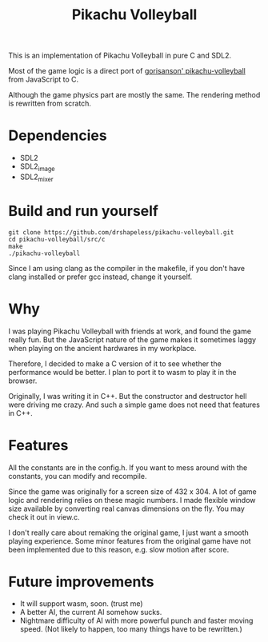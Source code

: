 #+title: Pikachu Volleyball

This is an implementation of Pikachu Volleyball in pure C and SDL2.

Most of the game logic is a direct port of [[https://github.com/gorisanson/pikachu-volleyball][gorisanson'
pikachu-volleyball]] from JavaScript to C.

Although the game physics part are mostly the same. The rendering
method is rewritten from scratch.

* Dependencies
- SDL2
- SDL2_image
- SDL2_mixer

* Build and run yourself
#+begin_src shell
  git clone https://github.com/drshapeless/pikachu-volleyball.git
  cd pikachu-volleyball/src/c
  make
  ./pikachu-volleyball
#+end_src

Since I am using clang as the compiler in the makefile, if you don't
have clang installed or prefer gcc instead, change it yourself.

* Why
I was playing Pikachu Volleyball with friends at work, and found the
game really fun. But the JavaScript nature of the game makes it
sometimes laggy when playing on the ancient hardwares in my
workplace.

Therefore, I decided to make a C version of it to see whether the
performance would be better. I plan to port it to wasm to play it in
the browser.

Originally, I was writing it in C++. But the constructor and
destructor hell were driving me crazy. And such a simple game does not
need that features in C++.

* Features
All the constants are in the config.h. If you want to mess around
with the constants, you can modify and recompile.

Since the game was originally for a screen size of 432 x 304. A lot of
game logic and rendering relies on these magic numbers. I made
flexible window size available by converting real canvas dimensions on
the fly. You may check it out in view.c.

I don't really care about remaking the original game, I just want a
smooth playing experience. Some minor features from the original game
have not been implemented due to this reason, e.g. slow motion after
score.

* Future improvements
- It will support wasm, soon. (trust me)
- A better AI, the current AI somehow sucks.
- Nightmare difficulty of AI with more powerful punch and faster
  moving speed. (Not likely to happen, too many things have to be
  rewritten.)
